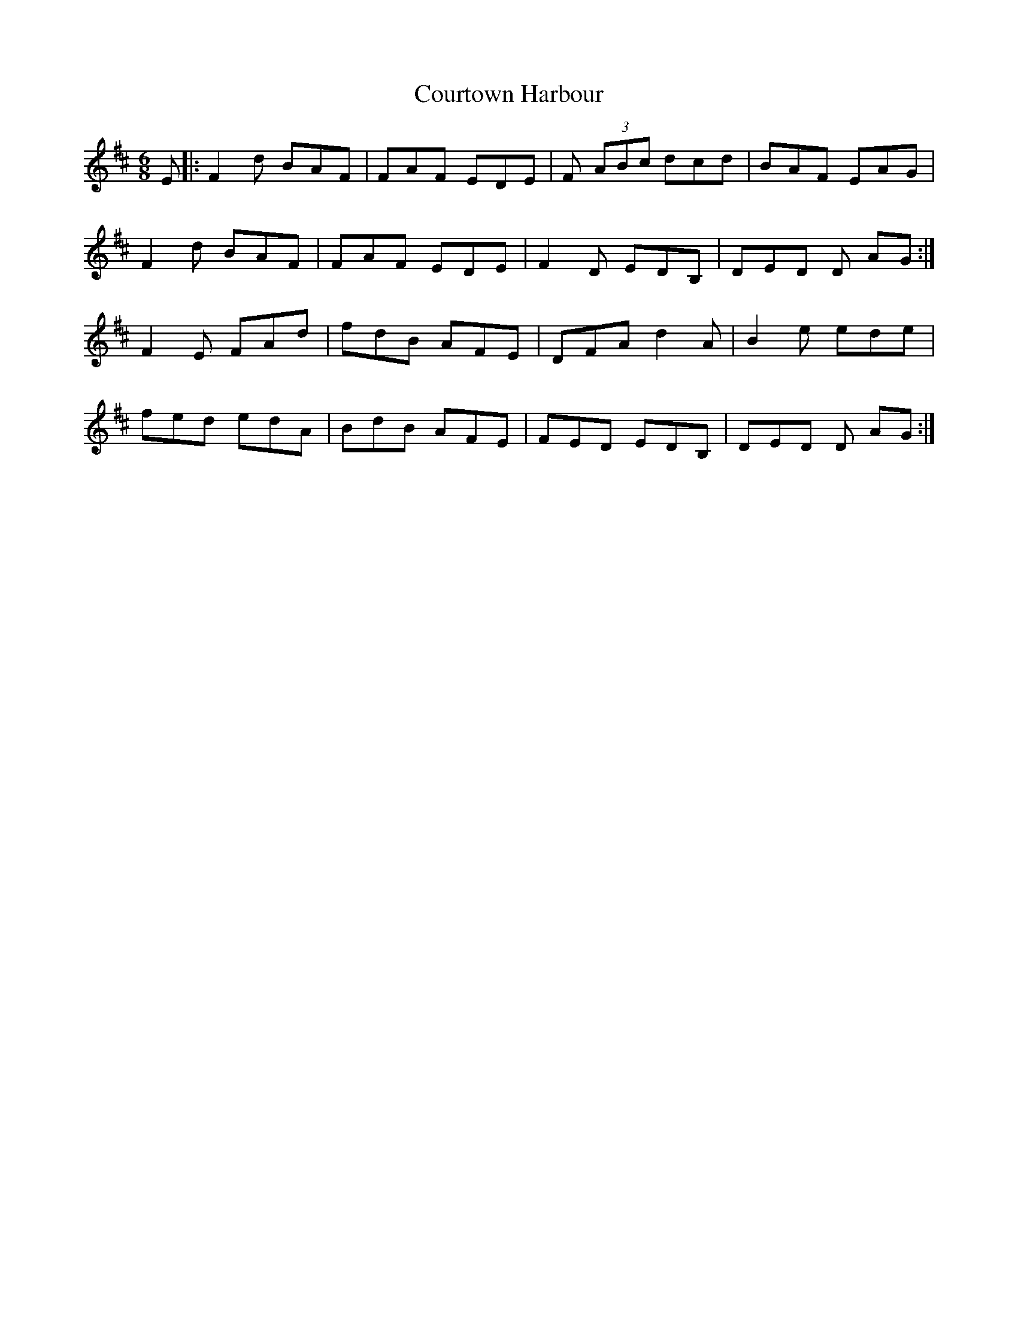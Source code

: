 X: 8379
T: Courtown Harbour
R: jig
M: 6/8
K: Dmajor
E|:F2d BAF|FAF EDE|F (3ABc dcd|BAF EAG|
F2d BAF|FAF EDE|F2D EDB,|DED D AG:|
F2E FAd|fdB AFE|DFA d2A|B2e ede|
fed edA|BdB AFE|FED EDB,|DED D AG:|

